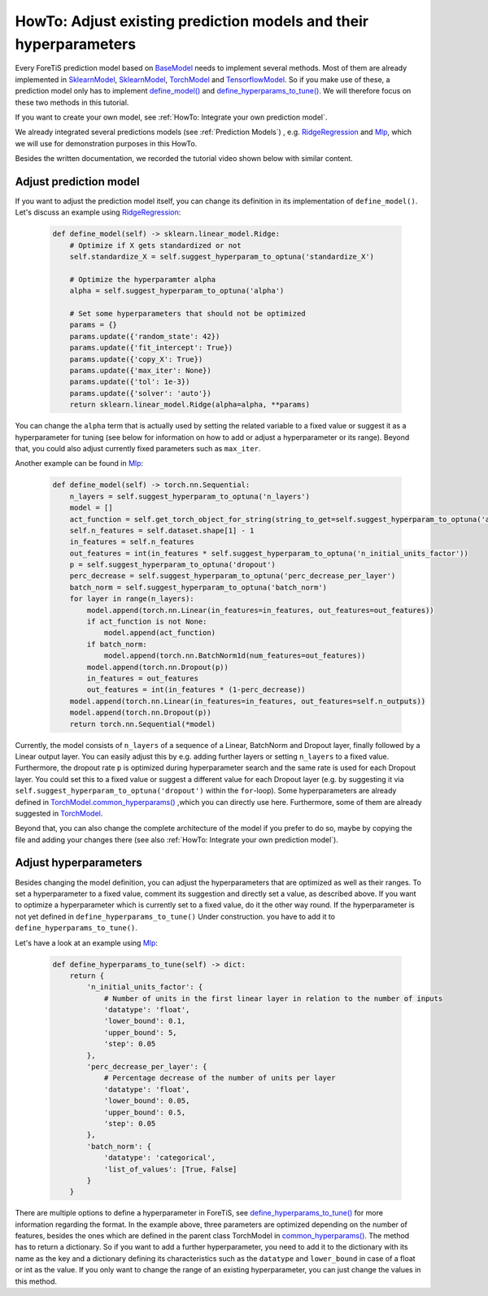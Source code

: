 HowTo: Adjust existing prediction models and their hyperparameters
==========================================================================
Every ForeTiS prediction model based on
`BaseModel <https://github.com/grimmlab/ForeTiS/blob/main/ForeTiS/model/_base_model.py>`_
needs to implement several methods. Most of them are already implemented in
`SklearnModel <https://github.com/grimmlab/ForeTiS/blob/main/ForeTiS/model/_sklearn_model.py>`_,
`SklearnModel <https://github.com/grimmlab/ForeTiS/blob/main/ForeTiS/model/_stats_model.py>`_,
`TorchModel <https://github.com/grimmlab/ForeTiS/blob/main/ForeTiS/model/_torch_model.py>`_ and
`TensorflowModel <https://github.com/grimmlab/ForeTiS/blob/main/ForeTiS/model/_tensorflow_model.py>`_.
So if you make use of these, a prediction model only has to implement
`define_model() <https://github.com/grimmlab/ForeTiS/blob/main/ForeTiS/model/_base_model.py#L71>`_ and
`define_hyperparams_to_tune() <https://github.com/grimmlab/ForeTiS/blob/main/ForeTiS/model/_base_model.py#L88>`_.
We will therefore focus on these two methods in this tutorial.

If you want to create your own model, see :ref:`HowTo: Integrate your own prediction model`.

We already integrated several predictions models (see :ref:`Prediction Models`)
, e.g. `RidgeRegression <https://github.com/grimmlab/ForeTiS/blob/main/ForeTiS/model/ridge.py>`_
and `Mlp <https://github.com/grimmlab/ForeTiS/blob/main/ForeTiS/model/mlp.py>`_, which we will use
for demonstration purposes in this HowTo.

Besides the written documentation, we recorded the tutorial video shown below with similar content.

Adjust prediction model
""""""""""""""""""""""""""
If you want to adjust the prediction model itself, you can change its definition in its implementation of ``define_model()``.
Let's discuss an example using
`RidgeRegression <https://github.com/grimmlab/ForeTiS/blob/main/ForeTiS/model/ridge.py>`_:

    .. code-block::

        def define_model(self) -> sklearn.linear_model.Ridge:
            # Optimize if X gets standardized or not
            self.standardize_X = self.suggest_hyperparam_to_optuna('standardize_X')

            # Optimize the hyperparamter alpha
            alpha = self.suggest_hyperparam_to_optuna('alpha')

            # Set some hyperparameters that should not be optimized
            params = {}
            params.update({'random_state': 42})
            params.update({'fit_intercept': True})
            params.update({'copy_X': True})
            params.update({'max_iter': None})
            params.update({'tol': 1e-3})
            params.update({'solver': 'auto'})
            return sklearn.linear_model.Ridge(alpha=alpha, **params)

You can change the ``alpha`` term that is actually used by setting the related variable to a fixed value or suggest it
as a hyperparameter for tuning (see below for information on how to add or adjust a hyperparameter or its range).
Beyond that, you could also adjust currently fixed parameters such as ``max_iter``.

Another example can be found in
`Mlp <https://github.com/grimmlab/ForeTiS/blob/main/ForeTiS/model/mlp.py>`_:

    .. code-block::

            def define_model(self) -> torch.nn.Sequential:
                n_layers = self.suggest_hyperparam_to_optuna('n_layers')
                model = []
                act_function = self.get_torch_object_for_string(string_to_get=self.suggest_hyperparam_to_optuna('act_function'))
                self.n_features = self.dataset.shape[1] - 1
                in_features = self.n_features
                out_features = int(in_features * self.suggest_hyperparam_to_optuna('n_initial_units_factor'))
                p = self.suggest_hyperparam_to_optuna('dropout')
                perc_decrease = self.suggest_hyperparam_to_optuna('perc_decrease_per_layer')
                batch_norm = self.suggest_hyperparam_to_optuna('batch_norm')
                for layer in range(n_layers):
                    model.append(torch.nn.Linear(in_features=in_features, out_features=out_features))
                    if act_function is not None:
                        model.append(act_function)
                    if batch_norm:
                        model.append(torch.nn.BatchNorm1d(num_features=out_features))
                    model.append(torch.nn.Dropout(p))
                    in_features = out_features
                    out_features = int(in_features * (1-perc_decrease))
                model.append(torch.nn.Linear(in_features=in_features, out_features=self.n_outputs))
                model.append(torch.nn.Dropout(p))
                return torch.nn.Sequential(*model)

Currently, the model consists of ``n_layers`` of a sequence of a Linear, BatchNorm and Dropout layer, finally followed by a Linear output layer.
You can easily adjust this by e.g. adding further layers or setting ``n_layers`` to a fixed value.
Furthermore, the dropout rate ``p`` is optimized during hyperparameter search and the same rate is used for each Dropout layer.
You could set this to a fixed value or suggest a different value for each Dropout layer
(e.g. by suggesting it via ``self.suggest_hyperparam_to_optuna('dropout')`` within the ``for``-loop).
Some hyperparameters are already defined in
`TorchModel.common_hyperparams() <https://github.com/grimmlab/ForeTiS/blob/main/ForeTiS/model/_torch_model.py#L196>`_
,which you can directly use here.
Furthermore, some of them are already suggested in
`TorchModel <https://github.com/grimmlab/ForeTiS/blob/main/ForeTiS/model/_torch_model.py>`_.

Beyond that, you can also change the complete architecture of the model if you prefer to do so,
maybe by copying the file and adding your changes there (see also :ref:`HowTo: Integrate your own prediction model`).

Adjust hyperparameters
"""""""""""""""""""""""""
Besides changing the model definition, you can adjust the hyperparameters that are optimized as well as their ranges.
To set a hyperparameter to a fixed value, comment its suggestion and directly set a value, as described above.
If you want to optimize a hyperparameter which is currently set to a fixed value, do it the other way round.
If the hyperparameter is not yet defined in ``define_hyperparams_to_tune()``
Under construction.
you have to add it to ``define_hyperparams_to_tune()``.

Let's have a look at an example using
`Mlp <https://github.com/grimmlab/ForeTiS/blob/main/ForeTiS/model/mlp.py>`_:

    .. code-block::

            def define_hyperparams_to_tune(self) -> dict:
                return {
                    'n_initial_units_factor': {
                        # Number of units in the first linear layer in relation to the number of inputs
                        'datatype': 'float',
                        'lower_bound': 0.1,
                        'upper_bound': 5,
                        'step': 0.05
                    },
                    'perc_decrease_per_layer': {
                        # Percentage decrease of the number of units per layer
                        'datatype': 'float',
                        'lower_bound': 0.05,
                        'upper_bound': 0.5,
                        'step': 0.05
                    },
                    'batch_norm': {
                        'datatype': 'categorical',
                        'list_of_values': [True, False]
                    }
                }

There are multiple options to define a hyperparameter in ForeTiS, see
`define_hyperparams_to_tune() <https://github.com/grimmlab/ForeTiS/blob/main/ForeTiS/model/_base_model.py#L88>`_
for more information regarding the format.
In the example above, three parameters are optimized depending on the number of features, besides the ones which are
defined in the parent class TorchModel in
`common_hyperparams() <https://github.com/grimmlab/ForeTiS/blob/main/ForeTiS/model/_torch_model.py#L196>`_.
The method has to return a dictionary. So if you want to add a further hyperparameter, you need to add it to the dictionary
with its name as the key and a dictionary defining its characteristics such as the ``datatype`` and ``lower_bound`` in case
of a float or int as the value.
If you only want to change the range of an existing hyperparameter, you can just change the values in this method.



